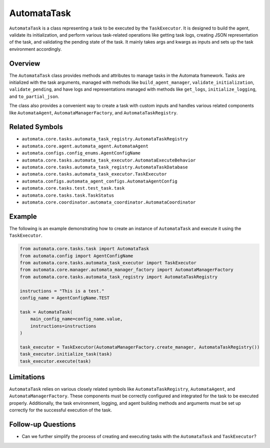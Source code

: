 AutomataTask
============

``AutomataTask`` is a class representing a task to be executed by the
``TaskExecutor``. It is designed to build the agent, validate its
initialization, and perform various task-related operations like getting
task logs, creating JSON representation of the task, and validating the
pending state of the task. It mainly takes args and kwargs as inputs and
sets up the task environment accordingly.

Overview
--------

The ``AutomataTask`` class provides methods and attributes to manage
tasks in the Automata framework. Tasks are initialized with the task
arguments, managed with methods like ``build_agent_manager``,
``validate_initialization``, ``validate_pending``, and have logs and
representations managed with methods like ``get_logs``,
``initialize_logging``, and ``to_partial_json``.

The class also provides a convenient way to create a task with custom
inputs and handles various related components like ``AutomataAgent``,
``AutomataManagerFactory``, and ``AutomataTaskRegistry``.

Related Symbols
---------------

-  ``automata.core.tasks.automata_task_registry.AutomataTaskRegistry``
-  ``automata.core.agent.automata_agent.AutomataAgent``
-  ``automata.configs.config_enums.AgentConfigName``
-  ``automata.core.tasks.automata_task_executor.AutomataExecuteBehavior``
-  ``automata.core.tasks.automata_task_registry.AutomataTaskDatabase``
-  ``automata.core.tasks.automata_task_executor.TaskExecutor``
-  ``automata.configs.automata_agent_configs.AutomataAgentConfig``
-  ``automata.core.tasks.test.test_task.task``
-  ``automata.core.tasks.task.TaskStatus``
-  ``automata.core.coordinator.automata_coordinator.AutomataCoordinator``

Example
-------

The following is an example demonstrating how to create an instance of
``AutomataTask`` and execute it using the ``TaskExecutor``.

.. code:: python

   from automata.core.tasks.task import AutomataTask
   from automata.config import AgentConfigName
   from automata.core.tasks.automata_task_executor import TaskExecutor
   from automata.core.manager.automata_manager_factory import AutomataManagerFactory
   from automata.core.tasks.automata_task_registry import AutomataTaskRegistry

   instructions = "This is a test."
   config_name = AgentConfigName.TEST

   task = AutomataTask(
       main_config_name=config_name.value,
       instructions=instructions
   )

   task_executor = TaskExecutor(AutomataManagerFactory.create_manager, AutomataTaskRegistry())
   task_executor.initialize_task(task)
   task_executor.execute(task)

Limitations
-----------

``AutomataTask`` relies on various closely related symbols like
``AutomataTaskRegistry``, ``AutomataAgent``, and
``AutomataManagerFactory``. These components must be correctly
configured and integrated for the task to be executed properly.
Additionally, the task environment, logging, and agent building methods
and arguments must be set up correctly for the successful execution of
the task.

Follow-up Questions
-------------------

-  Can we further simplify the process of creating and executing tasks
   with the ``AutomataTask`` and ``TaskExecutor``?
